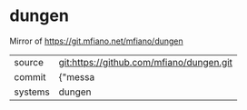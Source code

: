 * dungen

Mirror of https://git.mfiano.net/mfiano/dungen

|---------+-------------------------------------------|
| source  | git:https://github.com/mfiano/dungen.git   |
| commit  | {"messa  |
| systems | dungen |
|---------+-------------------------------------------|

